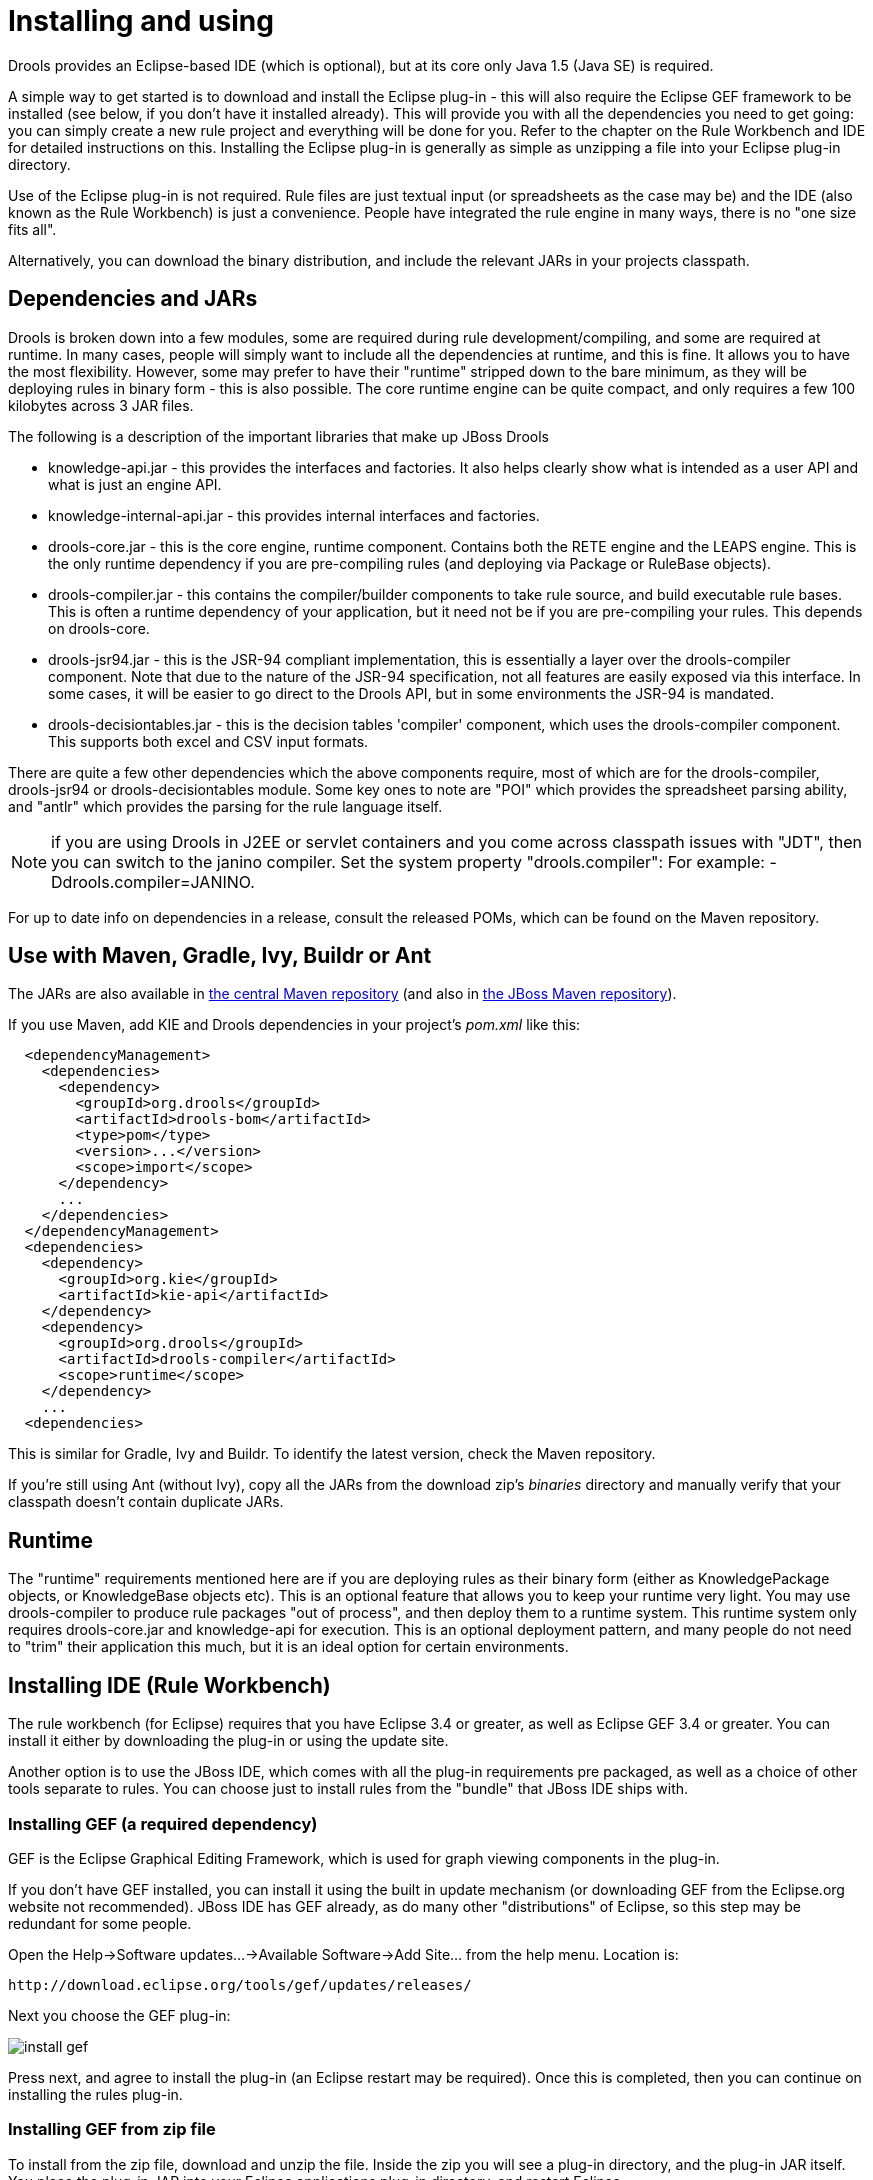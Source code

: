 
= Installing and using

Drools provides an Eclipse-based IDE (which is optional), but at its core only Java 1.5 (Java SE) is required.

A simple way to get started is to download and install the Eclipse plug-in - this will also require the Eclipse GEF framework to be installed (see below, if you don't have it installed already). This will provide you with all the dependencies you need to get going: you can simply create a new rule project and everything will be done for you.
Refer to the chapter on the Rule Workbench and IDE for detailed instructions on this.
Installing the Eclipse plug-in is generally as simple as unzipping a file into your Eclipse plug-in directory.

Use of the Eclipse plug-in is not required.
Rule files are just textual input (or spreadsheets as the case may be) and the IDE (also known as the Rule Workbench) is just a convenience.
People have integrated the rule engine in many ways, there is no "one size fits all".

Alternatively, you can download the binary distribution, and include the relevant JARs in your projects classpath.

== Dependencies and JARs


Drools is broken down into a few modules, some are required during rule development/compiling, and some are required at runtime.
In many cases, people will simply want to include all the dependencies at runtime, and this is fine.
It allows you to have the most flexibility.
However, some may prefer to have their "runtime" stripped down to the bare minimum, as they will be deploying rules in binary form - this is also possible.
The core runtime engine can be quite compact, and only requires a few 100 kilobytes across 3 JAR files.

The following is a description of the important libraries that make up JBoss Drools

* knowledge-api.jar - this provides the interfaces and factories. It also helps clearly show what is intended as a user API and what is just an engine API.
* knowledge-internal-api.jar - this provides internal interfaces and factories.
* drools-core.jar - this is the core engine, runtime component. Contains both the RETE engine and the LEAPS engine. This is the only runtime dependency if you are pre-compiling rules (and deploying via Package or RuleBase objects).
* drools-compiler.jar - this contains the compiler/builder components to take rule source, and build executable rule bases. This is often a runtime dependency of your application, but it need not be if you are pre-compiling your rules. This depends on drools-core.
* drools-jsr94.jar - this is the JSR-94 compliant implementation, this is essentially a layer over the drools-compiler component. Note that due to the nature of the JSR-94 specification, not all features are easily exposed via this interface. In some cases, it will be easier to go direct to the Drools API, but in some environments the JSR-94 is mandated.
* drools-decisiontables.jar - this is the decision tables 'compiler' component, which uses the drools-compiler component. This supports both excel and CSV input formats.


There are quite a few other dependencies which the above components require, most of which are for the drools-compiler, drools-jsr94 or drools-decisiontables module.
Some key ones to note are "POI" which provides the spreadsheet parsing ability, and "antlr" which provides the parsing for the rule language itself.

NOTE: if you are using Drools in J2EE or servlet containers and you come across classpath issues with "JDT", then you can switch to the janino compiler.
Set the system property "drools.compiler": For example: -Ddrools.compiler=JANINO.

For up to date info on dependencies in a release, consult the released POMs, which can be found on the Maven repository.

== Use with Maven, Gradle, Ivy, Buildr or Ant


The JARs are also available in http://search.maven.org/#search|ga|1|org.drools[the central
    Maven repository] (and also in https://repository.jboss.org/nexus/index.html#nexus-search;gav~org.drools~~~~[the JBoss Maven
    repository]).

If you use Maven, add KIE and Drools dependencies in your project's [path]_pom.xml_
 like this:

[source,xml]
----
  <dependencyManagement>
    <dependencies>
      <dependency>
        <groupId>org.drools</groupId>
        <artifactId>drools-bom</artifactId>
        <type>pom</type>
        <version>...</version>
        <scope>import</scope>
      </dependency>
      ...
    </dependencies>
  </dependencyManagement>
  <dependencies>
    <dependency>
      <groupId>org.kie</groupId>
      <artifactId>kie-api</artifactId>
    </dependency>
    <dependency>
      <groupId>org.drools</groupId>
      <artifactId>drools-compiler</artifactId>
      <scope>runtime</scope>
    </dependency>
    ...
  <dependencies>
----


This is similar for Gradle, Ivy and Buildr.
To identify the latest version, check the Maven repository.

If you're still using Ant (without Ivy), copy all the JARs from the download zip's [path]_binaries_
 directory and manually verify that your classpath doesn't contain duplicate JARs.

== Runtime


The "runtime" requirements mentioned here are if you are deploying rules as their binary form (either as KnowledgePackage objects, or KnowledgeBase objects etc). This is an optional feature that allows you to keep your runtime very light.
You may use drools-compiler to produce rule packages "out of process", and then deploy them to a runtime system.
This runtime system only requires drools-core.jar and knowledge-api for execution.
This is an optional deployment pattern, and many people do not need to "trim" their application this much, but it is an ideal option for certain environments.

== Installing IDE (Rule Workbench)


The rule workbench (for Eclipse) requires that you have Eclipse 3.4 or greater, as well as Eclipse GEF 3.4 or greater.
You can install it either by downloading the plug-in or using the update site.

Another option is to use the JBoss IDE, which comes with all the plug-in requirements pre packaged, as well as a choice of other tools separate to rules.
You can choose just to install rules from the "bundle" that JBoss IDE ships with.

=== Installing GEF (a required dependency)


GEF is the Eclipse Graphical Editing Framework, which is used for graph viewing components in the plug-in.

If you don't have GEF installed, you can install it using the built in update mechanism (or downloading GEF from the Eclipse.org website not recommended). JBoss IDE has GEF already, as do many other "distributions" of Eclipse, so this step may be redundant for some people.

Open the Help->Software updates...->Available Software->Add Site... from the help menu.
Location is:

[source]
----
http://download.eclipse.org/tools/gef/updates/releases/
----


Next you choose the GEF plug-in:


image::shared/Install/install_gef.png[align="center"]


Press next, and agree to install the plug-in (an Eclipse restart may be required). Once this is completed, then you can continue on installing the rules plug-in.

=== Installing GEF from zip file


To install from the zip file, download and unzip the file.
Inside the zip you will see a plug-in directory, and the plug-in JAR itself.
You place the plug-in JAR into your Eclipse applications plug-in directory, and restart Eclipse.

=== Installing Drools plug-in from zip file


Download the Drools Eclipse IDE plugin from the link below.
Unzip the downloaded file in your main eclipse folder (do not just copy the file there, extract it so that the feature and plugin JARs end up in the features and plugin directory of eclipse) and (re)start Eclipse.

http://www.drools.org/download/download.html

To check that the installation was successful, try opening the Drools perspective: Click the 'Open Perspective' button in the top right corner of your Eclipse window, select 'Other...' and pick the Drools perspective.
If you cannot find the Drools perspective as one of the possible perspectives, the installation probably was unsuccessful.
Check whether you executed each of the required steps correctly: Do you have the right version of Eclipse (3.4.x)? Do you have Eclipse GEF installed (check whether the org.eclipse.gef_3.4.*.jar exists in the plugins directory in your eclipse root folder)? Did you extract the Drools Eclipse plugin correctly (check whether the org.drools.eclipse_*.jar exists in the plugins directory in your eclipse root folder)? If you cannot find the problem, try contacting us (e.g.
on irc or on the user mailing list), more info can be found no our homepage here:

http://www.drools.org/

=== Drools Runtimes


A Drools runtime is a collection of JARs on your file system that represent one specific release of the Drools project JARs.
To create a runtime, you must point the IDE to the release of your choice.
If you want to create a new runtime based on the latest Drools project JARs included in the plugin itself, you can also easily do that.
You are required to specify a default Drools runtime for your Eclipse workspace, but each individual project can override the default and select the appropriate runtime for that project specifically.

==== Defining a Drools runtime


You are required to define one or more Drools runtimes using the Eclipse preferences view.
To open up your preferences, in the menu Window select the Preferences menu item.
A new preferences dialog should show all your preferences.
On the left side of this dialog, under the Drools category, select "Installed Drools runtimes". The panel on the right should then show the currently defined Drools runtimes.
If you have not yet defined any runtimes, it should like something like the figure below.


image::shared/Install/drools-runtimes.png[align="center"]


To define a new Drools runtime, click on the add button.
A dialog as shown below should pop up, requiring the name for your runtime and the location on your file system where it can be found.


image::shared/Install/drools-runtimes-add.png[align="center"]


In general, you have two options:

. If you simply want to use the default JARs as included in the Drools Eclipse plugin, you can create a new Drools runtime automatically by clicking the "Create a new Drools 5 runtime ..." button. A file browser will show up, asking you to select the folder on your file system where you want this runtime to be created. The plugin will then automatically copy all required dependencies to the specified folder. After selecting this folder, the dialog should look like the figure shown below.
. If you want to use one specific release of the Drools project, you should create a folder on your file system that contains all the necessary Drools libraries and dependencies. Instead of creating a new Drools runtime as explained above, give your runtime a name and select the location of this folder containing all the required JARs.



image::shared/Install/drools-runtimes-add2.png[align="center"]


After clicking the OK button, the runtime should show up in your table of installed Drools runtimes, as shown below.
Click on checkbox in front of the newly created runtime to make it the default Drools runtime.
The default Drools runtime will be used as the runtime of all your Drools project that have not selected a project-specific runtime.


image::shared/Install/drools-runtimes2.png[align="center"]


You can add as many Drools runtimes as you need.
For example, the screenshot below shows a configuration where three runtimes have been defined: a Drools 4.0.7 runtime, a Drools 5.0.0 runtime and a Drools 5.0.0.SNAPSHOT runtime.
The Drools 5.0.0 runtime is selected as the default one.


image::shared/Install/drools-runtimes3.png[align="center"]


Note that you will need to restart Eclipse if you changed the default runtime and you want to make sure that all the projects that are using the default runtime update their classpath accordingly.

==== Selecting a runtime for your Drools project

Whenever you create a Drools project (using the New Drools Project wizard or by converting an existing Java project to a Drools project using the "Convert to Drools Project" action that is shown when you are in the Drools perspective and you right-click an existing Java project), the plugin will automatically add all the required JARs to the classpath of your project.

When creating a new Drools project, the plugin will automatically use the default Drools runtime for that project, unless you specify a project-specific one.
You can do this in the final step of the New Drools Project wizard, as shown below, by deselecting the "Use default Drools runtime" checkbox and selecting the appropriate runtime in the drop-down box.
If you click the "Configure workspace settings ..." link, the workspace preferences showing the currently installed Drools runtimes will be opened, so you can add new runtimes there.


image::shared/Install/drools-runtimes-newproject.png[align="center"]


You can change the runtime of a Drools project at any time by opening the project properties (right-click the project and select Properties) and selecting the Drools category, as shown below.
Check the "Enable project specific settings" checkbox and select the appropriate runtime from the drop-down box.
If you click the "Configure workspace settings ..." link, the workspace preferences showing the currently installed Drools runtimes will be opened, so you can add new runtimes there.
If you deselect the "Enable project specific settings" checkbox, it will use the default runtime as defined in your global preferences.

image::shared/Install/drools-runtimes-project.png[align="center"]

